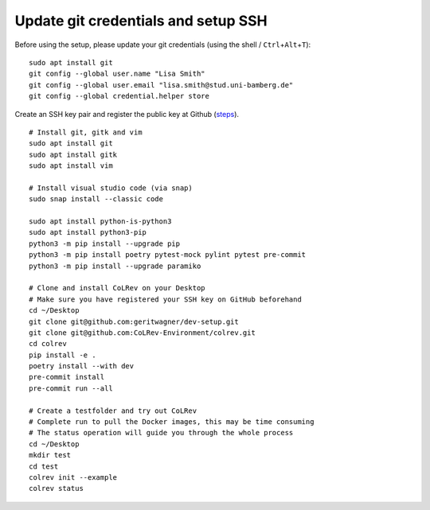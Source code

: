 Update git credentials and setup SSH
------------------------------------

Before using the setup, please update your git credentials (using the
shell / ``Ctrl``\ +\ ``Alt``\ +\ ``T``):

::

   sudo apt install git
   git config --global user.name "Lisa Smith"
   git config --global user.email "lisa.smith@stud.uni-bamberg.de"
   git config --global credential.helper store

Create an SSH key pair and register the public key at Github
(`steps <https://docs.github.com/en/authentication/connecting-to-github-with-ssh/generating-a-new-ssh-key-and-adding-it-to-the-ssh-agent>`__).


::

   # Install git, gitk and vim
   sudo apt install git
   sudo apt install gitk
   sudo apt install vim

   # Install visual studio code (via snap)
   sudo snap install --classic code

   sudo apt install python-is-python3
   sudo apt install python3-pip
   python3 -m pip install --upgrade pip
   python3 -m pip install poetry pytest-mock pylint pytest pre-commit
   python3 -m pip install --upgrade paramiko

   # Clone and install CoLRev on your Desktop
   # Make sure you have registered your SSH key on GitHub beforehand
   cd ~/Desktop
   git clone git@github.com:geritwagner/dev-setup.git
   git clone git@github.com:CoLRev-Environment/colrev.git
   cd colrev
   pip install -e .
   poetry install --with dev
   pre-commit install
   pre-commit run --all

   # Create a testfolder and try out CoLRev
   # Complete run to pull the Docker images, this may be time consuming
   # The status operation will guide you through the whole process
   cd ~/Desktop
   mkdir test
   cd test
   colrev init --example
   colrev status
